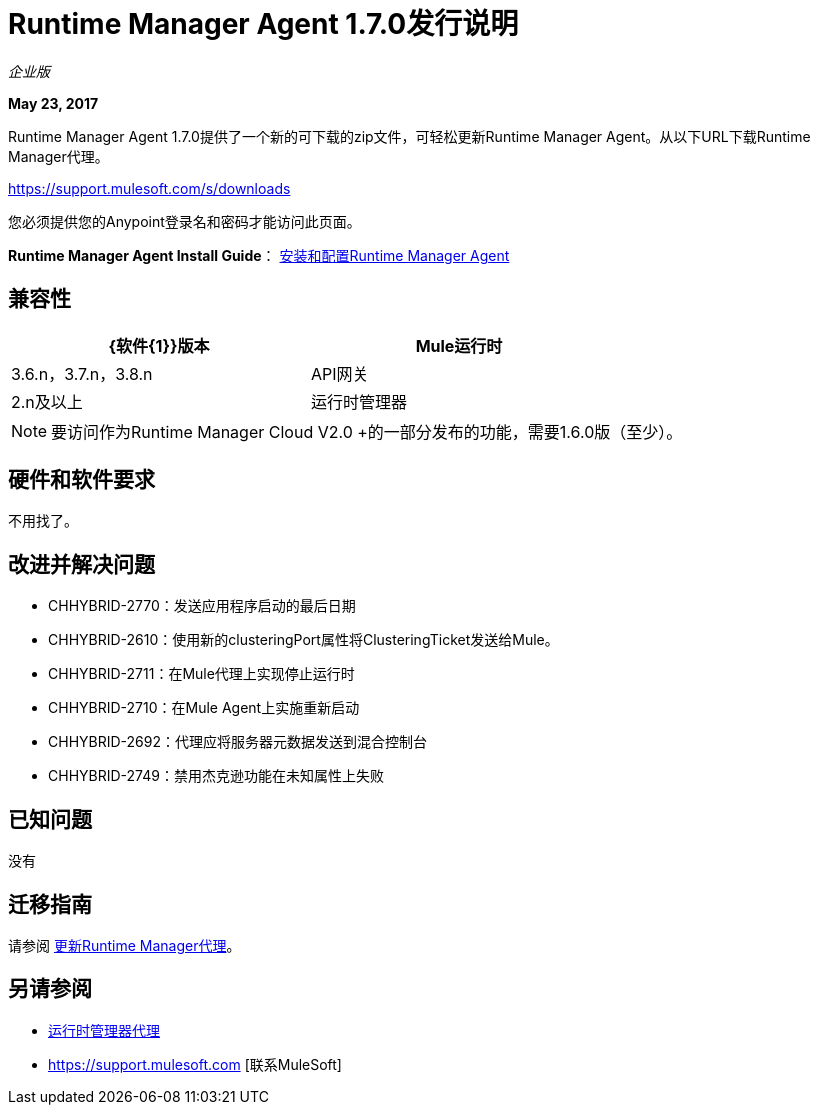 =  Runtime Manager Agent 1.7.0发行说明
:keywords: mule, agent, release notes

_企业版_

*May 23, 2017*

Runtime Manager Agent 1.7.0提供了一个新的可下载的zip文件，可轻松更新Runtime Manager Agent。从以下URL下载Runtime Manager代理。

https://support.mulesoft.com/s/downloads

您必须提供您的Anypoint登录名和密码才能访问此页面。


*Runtime Manager Agent Install Guide*： link:/runtime-manager/installing-and-configuring-runtime-manager-agent[安装和配置Runtime Manager Agent]

== 兼容性

[%header,cols="2*a",width=70%]
|===
| {软件{1}}版本
| Mule运行时| 3.6.n，3.7.n，3.8.n
| API网关| 2.n及以上
|运行时管理器 |  V2.0
|===

[NOTE]
====
要访问作为Runtime Manager Cloud V2.0 +的一部分发布的功能，需要1.6.0版（至少）。
====

== 硬件和软件要求

不用找了。

== 改进并解决问题

*  CHHYBRID-2770：发送应用程序启动的最后日期
*  CHHYBRID-2610：使用新的clusteringPort属性将ClusteringTicket发送给Mule。
*  CHHYBRID-2711：在Mule代理上实现停止运行时
*  CHHYBRID-2710：在Mule Agent上实施重新启动
*  CHHYBRID-2692：代理应将服务器元数据发送到混合控制台
*  CHHYBRID-2749：禁用杰克逊功能在未知属性上失败

== 已知问题

没有

== 迁移指南

请参阅 link:/runtime-manager/installing-and-configuring-runtime-manager-agent#updating-a-previous-installation[更新Runtime Manager代理]。

== 另请参阅

*  link:/runtime-manager/runtime-manager-agent[运行时管理器代理]
*  https://support.mulesoft.com [联系MuleSoft]
